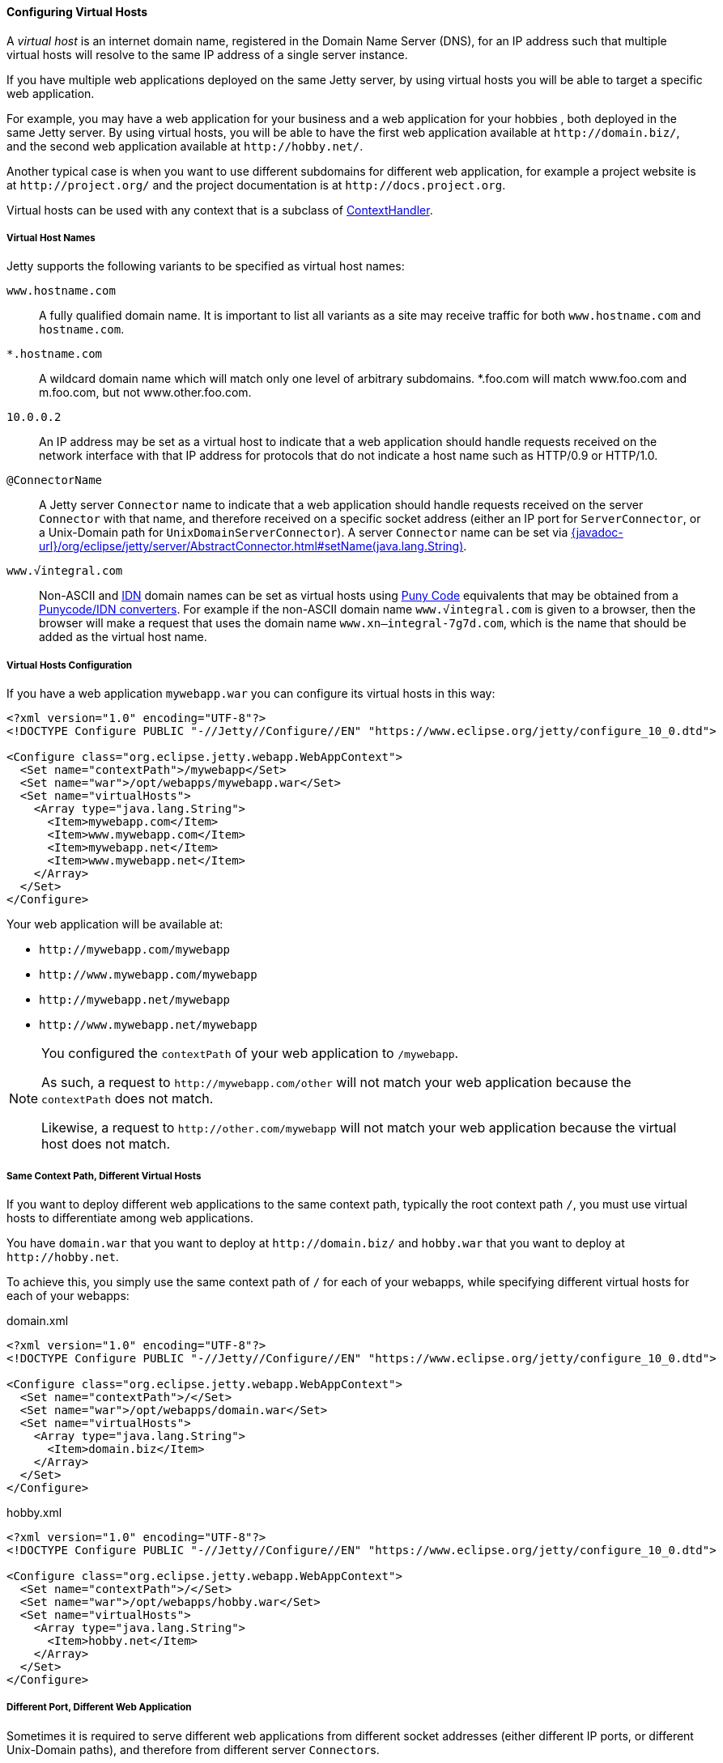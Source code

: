 //
// ========================================================================
// Copyright (c) 2021 Mort Bay Consulting Pty Ltd and others.
//
// This program and the accompanying materials are made available under the
// terms of the Eclipse Public License v. 2.0 which is available at
// https://www.eclipse.org/legal/epl-2.0, or the Apache License, Version 2.0
// which is available at https://www.apache.org/licenses/LICENSE-2.0.
//
// SPDX-License-Identifier: EPL-2.0 OR Apache-2.0
// ========================================================================
//

[[og-deploy-virtual-hosts]]
==== Configuring Virtual Hosts

A _virtual host_ is an internet domain name, registered in the Domain Name Server (DNS), for an IP address such that multiple virtual hosts will resolve to the same IP address of a single server instance.

If you have multiple web applications deployed on the same Jetty server, by using virtual hosts you will be able to target a specific web application.

For example, you may have a web application for your business and a web application for your hobbies , both deployed in the same Jetty server.
By using virtual hosts, you will be able to have the first web application available at `+http://domain.biz/+`, and the second web application available at `+http://hobby.net/+`.

Another typical case is when you want to use different subdomains for different web application, for example a project website is at `+http://project.org/+` and the project documentation is at `+http://docs.project.org+`.

Virtual hosts can be used with any context that is a subclass of link:{javadoc-url}/org/eclipse/jetty/server/handler/ContextHandler.html[ContextHandler].

[[og-deploy-virtual-hosts-names]]
===== Virtual Host Names

Jetty supports the following variants to be specified as virtual host names:

`www.hostname.com`::
A fully qualified domain name. It is important to list all variants as a site may receive traffic for both `www.hostname.com` and `hostname.com`.

`*.hostname.com`::
A wildcard domain name which will match only one level of arbitrary subdomains.
*.foo.com will match www.foo.com and m.foo.com, but not www.other.foo.com.

`10.0.0.2`::
An IP address may be set as a virtual host to indicate that a web application should handle requests received on the network interface with that IP address for protocols that do not indicate a host name such as HTTP/0.9 or HTTP/1.0.

`@ConnectorName`::
A Jetty server `Connector` name to indicate that a web application should handle requests received on the server `Connector` with that name, and therefore received on a specific socket address (either an IP port for `ServerConnector`, or a Unix-Domain path for `UnixDomainServerConnector`).
A server `Connector` name can be set via link:{javadoc-url}/org/eclipse/jetty/server/AbstractConnector.html#setName(java.lang.String)[].

`www.√integral.com`::
Non-ASCII and https://en.wikipedia.org/wiki/Internationalized_domain_name[IDN] domain names can be set as virtual hosts using https://en.wikipedia.org/wiki/Punycode[Puny Code] equivalents that may be obtained from a https://www.punycoder.com/[Punycode/IDN converters].
For example if the non-ASCII domain name `www.√integral.com` is given to a browser, then the browser will make a request that uses the domain name `www.xn--integral-7g7d.com`, which is the name that should be added as the virtual host name.

[[og-deploy-virtual-hosts-config]]
===== Virtual Hosts Configuration

If you have a web application `mywebapp.war` you can configure its virtual hosts in this way:

[source,xml]
----
<?xml version="1.0" encoding="UTF-8"?>
<!DOCTYPE Configure PUBLIC "-//Jetty//Configure//EN" "https://www.eclipse.org/jetty/configure_10_0.dtd">

<Configure class="org.eclipse.jetty.webapp.WebAppContext">
  <Set name="contextPath">/mywebapp</Set>
  <Set name="war">/opt/webapps/mywebapp.war</Set>
  <Set name="virtualHosts">
    <Array type="java.lang.String">
      <Item>mywebapp.com</Item>
      <Item>www.mywebapp.com</Item>
      <Item>mywebapp.net</Item>
      <Item>www.mywebapp.net</Item>
    </Array>
  </Set>
</Configure>
----

Your web application will be available at:

* `+http://mywebapp.com/mywebapp+`
* `+http://www.mywebapp.com/mywebapp+`
* `+http://mywebapp.net/mywebapp+`
* `+http://www.mywebapp.net/mywebapp+`

[NOTE]
====
You configured the `contextPath` of your web application to `/mywebapp`.

As such, a request to `+http://mywebapp.com/other+` will not match your web application because the `contextPath` does not match.

Likewise, a request to `+http://other.com/mywebapp+` will not match your web application because the virtual host does not match.
====

[[og-deploy-virtual-hosts-same-context]]
===== Same Context Path, Different Virtual Hosts

If you want to deploy different web applications to the same context path, typically the root context path `/`, you must use virtual hosts to differentiate among web applications.

You have `domain.war` that you want to deploy at `+http://domain.biz/+` and `hobby.war` that you want to deploy at `+http://hobby.net+`.

To achieve this, you simply use the same context path of `/` for each of your webapps, while specifying different virtual hosts for each of your webapps:

.domain.xml
[source,xml]
----
<?xml version="1.0" encoding="UTF-8"?>
<!DOCTYPE Configure PUBLIC "-//Jetty//Configure//EN" "https://www.eclipse.org/jetty/configure_10_0.dtd">

<Configure class="org.eclipse.jetty.webapp.WebAppContext">
  <Set name="contextPath">/</Set>
  <Set name="war">/opt/webapps/domain.war</Set>
  <Set name="virtualHosts">
    <Array type="java.lang.String">
      <Item>domain.biz</Item>
    </Array>
  </Set>
</Configure>
----

.hobby.xml
[source,xml]
----
<?xml version="1.0" encoding="UTF-8"?>
<!DOCTYPE Configure PUBLIC "-//Jetty//Configure//EN" "https://www.eclipse.org/jetty/configure_10_0.dtd">

<Configure class="org.eclipse.jetty.webapp.WebAppContext">
  <Set name="contextPath">/</Set>
  <Set name="war">/opt/webapps/hobby.war</Set>
  <Set name="virtualHosts">
    <Array type="java.lang.String">
      <Item>hobby.net</Item>
    </Array>
  </Set>
</Configure>
----

[[og-deploy-virtual-hosts-port]]
===== Different Port, Different Web Application

Sometimes it is required to serve different web applications from different socket addresses (either different IP ports, or different Unix-Domain paths), and therefore from different server ``Connector``s.

For example, you want requests to `+http://localhost:8080/+` to be served by one web application, but requests to `+http://localhost:9090/+` to be served by another web application.

This configuration may be useful when Jetty sits behind a load balancer.

In this case, you want to xref:og-protocols[configure multiple connectors], each with a different name, and then reference the connector name in the web application virtual host configuration:

.domain.xml
[source,xml,highlight=10]
----
<?xml version="1.0" encoding="UTF-8"?>
<!DOCTYPE Configure PUBLIC "-//Jetty//Configure//EN" "https://www.eclipse.org/jetty/configure_10_0.dtd">

<Configure class="org.eclipse.jetty.webapp.WebAppContext">
  <Set name="contextPath">/</Set>
  <Set name="war">/opt/webapps/domain.war</Set>
  <Set name="virtualHosts">
    <Array type="java.lang.String">
      <Item>@port8080</Item>
    </Array>
  </Set>
</Configure>
----

.hobby.xml
[source,xml,highlight=10]
----
<?xml version="1.0" encoding="UTF-8"?>
<!DOCTYPE Configure PUBLIC "-//Jetty//Configure//EN" "https://www.eclipse.org/jetty/configure_10_0.dtd">

<Configure class="org.eclipse.jetty.webapp.WebAppContext">
  <Set name="contextPath">/</Set>
  <Set name="war">/opt/webapps/hobby.war</Set>
  <Set name="virtualHosts">
    <Array type="java.lang.String">
      <Item>@port9090</Item>
    </Array>
  </Set>
</Configure>
----

[NOTE]
====
Web application `domain.war` has a virtual host of `@port8080`, where `port8080` is the name of a Jetty connector.

Likewise, web application `hobby.war` has a virtual host of `@port9090`, where `port9090` is the name of another Jetty connector.

See xref:og-protocols[this section] for further information about how to configure connectors.
====
